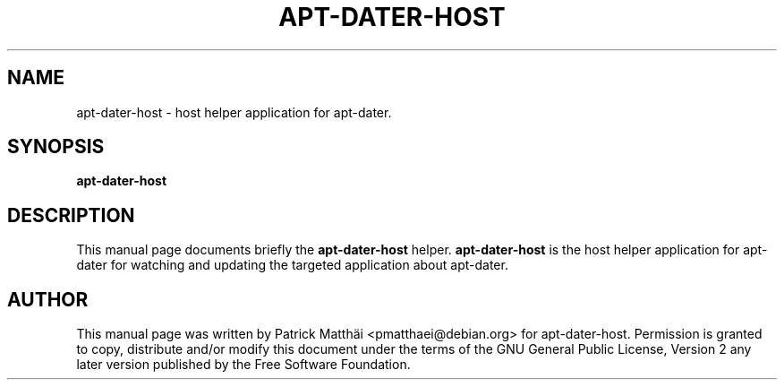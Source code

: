 .TH "APT-DATER-HOST" "1"
.SH "NAME"
apt\-dater\-host \- host helper application for apt\-dater.
.SH "SYNOPSIS"
\fBapt\-dater\-host\fR
.SH "DESCRIPTION"
This manual page documents briefly the \fBapt\-dater\-host\fR helper.
\fBapt\-dater\-host\fR is the host helper application for apt\-dater for
watching and updating the targeted application about apt\-dater.
.SH "AUTHOR"
This manual page was written by Patrick Matth\[:a]i <pmatthaei@debian.org>
for apt\-dater\-host.
Permission is granted to copy, distribute and/or modify this document
under the terms of the GNU General Public License, Version 2 any
later version published by the Free Software Foundation.
